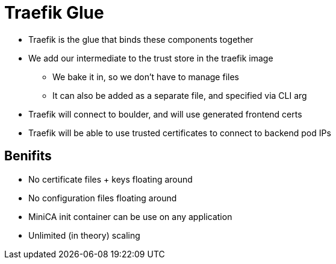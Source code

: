 [{invert}]
= Traefik Glue

* Traefik is the glue that binds these components together
* We add our intermediate to the trust store in the traefik image
** We bake it in, so we don't have to manage files
** It can also be added as a separate file, and specified via CLI arg
* Traefik will connect to boulder, and will use generated frontend certs
* Traefik will be able to use trusted certificates to connect to backend pod IPs

[{invert}]
== Benifits

* No certificate files + keys floating around
* No configuration files floating around
* MiniCA init container can be use on any application
* Unlimited (in theory) scaling